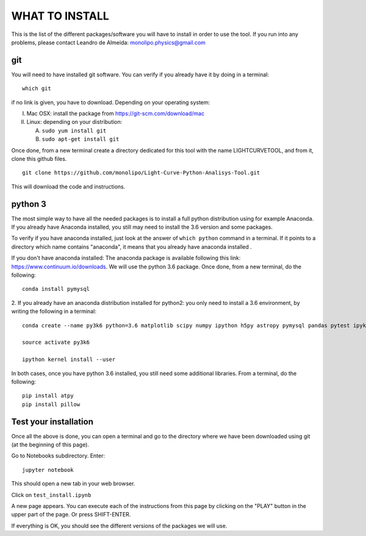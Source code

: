 ===============
WHAT TO INSTALL
===============

This is the list of the different packages/software you will have to install in order to 
use the tool.
If you run into any problems, please contact Leandro de Almeida: monolipo.physics@gmail.com

git
===

You will need to have installed git software. You can verify if you
already have it by doing in a terminal: ::
   which git

if no link is given, you have to download. Depending on your operating system:

I. Mac OSX: install the package from https://git-scm.com/download/mac
II. Linux: depending on your distribution:

    A. ``sudo yum install git``
    B. ``sudo apt-get install git``

Once done, from a new terminal create a directory dedicated for
this tool with the name LIGHTCURVETOOL, and from it, clone this github files.
::   
   git clone https://github.com/monolipo/Light-Curve-Python-Analisys-Tool.git

This will download the code and instructions.

python 3
======

The most simple way to have all the needed packages is to install a full python distribution using for example Anaconda. If you already have Anaconda installed, you still may need to install the 3.6 version and some packages.

To verify if you have anaconda installed, just look at the answer of ``which python`` command in a terminal. If it points to a directory which name contains "anaconda", it means that you already have anaconda installed .

If you don't have anaconda installed: The anaconda package is available following this link: `https://www.continuum.io/downloads <https://www.continuum.io/downloads>`_. We will use the python 3.6 package.
Once done, from a new terminal, do the following: ::

  conda install pymysql

2. If you already have an anaconda distribution installed for python2:
you only need to install a 3.6 environment, by writing the following in a terminal: ::
   
   conda create --name py3k6 python=3.6 matplotlib scipy numpy ipython h5py astropy pymysql pandas pytest ipykernel

   source activate py3k6

   ipython kernel install --user

In both cases, once you have python 3.6 installed, you still need some
additional libraries. From a terminal, do the following: ::
   pip install atpy
   pip install pillow

Test your installation
======================

Once all the above is done, you can open a terminal and go to the directory where we have been downloaded using git (at the beginning of this page). 

Go to Notebooks subdirectory. Enter: ::
  
   jupyter notebook

This should open a new tab in your web browser. 

Click on ``test_install.ipynb``

A new page appears. You can execute each of the instructions from this page by clicking on the "PLAY" button in the upper part of the page. Or press SHIFT-ENTER.

If everything is OK, you should see the different versions of the packages we will use.
